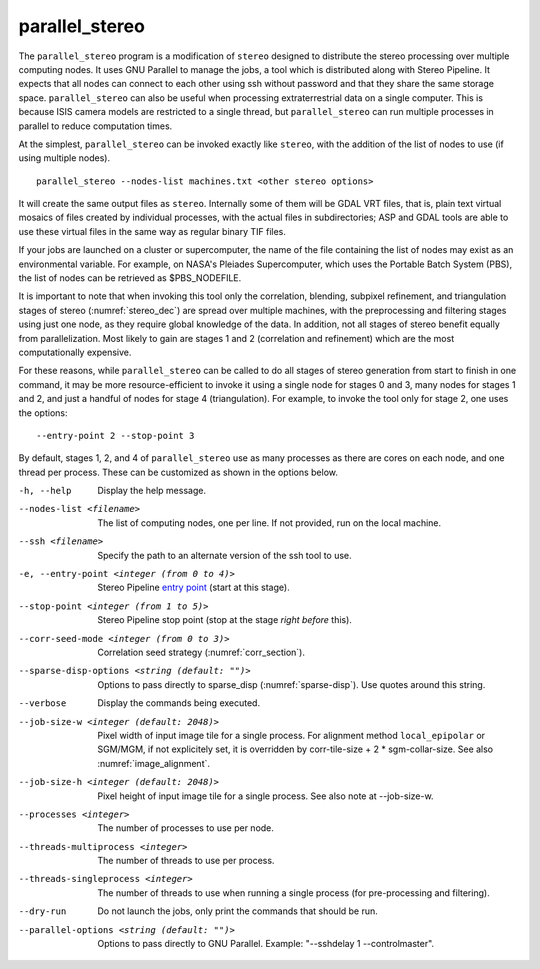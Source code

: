 .. _parallel_stereo:

parallel_stereo
---------------

The ``parallel_stereo`` program is a modification of ``stereo`` designed
to distribute the stereo processing over multiple computing nodes. It
uses GNU Parallel to manage the jobs, a tool which is distributed along
with Stereo Pipeline. It expects that all nodes can connect to each
other using ssh without password and that they share the same storage
space. ``parallel_stereo`` can also be useful when processing
extraterrestrial data on a single computer. This is because ISIS camera
models are restricted to a single thread, but ``parallel_stereo`` can
run multiple processes in parallel to reduce computation times.

At the simplest, ``parallel_stereo`` can be invoked exactly like
``stereo``, with the addition of the list of nodes to use (if using
multiple nodes).

::

     parallel_stereo --nodes-list machines.txt <other stereo options>

It will create the same output files as ``stereo``. Internally some of
them will be GDAL VRT files, that is, plain text virtual mosaics of
files created by individual processes, with the actual files in
subdirectories; ASP and GDAL tools are able to use these virtual files
in the same way as regular binary TIF files.

If your jobs are launched on a cluster or supercomputer, the name of the
file containing the list of nodes may exist as an environmental
variable. For example, on NASA's Pleiades Supercomputer, which uses the
Portable Batch System (PBS), the list of nodes can be retrieved as
$PBS_NODEFILE.

It is important to note that when invoking this tool only the
correlation, blending, subpixel refinement, and triangulation stages of
stereo (:numref:`stereo_dec`) are spread over multiple
machines, with the preprocessing and filtering stages using just one
node, as they require global knowledge of the data. In addition, not all
stages of stereo benefit equally from parallelization. Most likely to
gain are stages 1 and 2 (correlation and refinement) which are the most
computationally expensive.

For these reasons, while ``parallel_stereo`` can be called to do all
stages of stereo generation from start to finish in one command, it may
be more resource-efficient to invoke it using a single node for stages 0
and 3, many nodes for stages 1 and 2, and just a handful of nodes for
stage 4 (triangulation). For example, to invoke the tool only for stage
2, one uses the options::

     --entry-point 2 --stop-point 3

By default, stages 1, 2, and 4 of ``parallel_stereo`` use as many
processes as there are cores on each node, and one thread per process.
These can be customized as shown in the options below.

-h, --help
    Display the help message.

--nodes-list <filename>
    The list of computing nodes, one per line. If not provided, run
    on the local machine.

--ssh <filename>
    Specify the path to an alternate version of the ssh tool to use.

-e, --entry-point <integer (from 0 to 4)>
    Stereo Pipeline `entry point <entrypoints>`_ (start at this stage).

--stop-point <integer (from 1 to 5)>  Stereo Pipeline stop point (stop at
                                      the stage *right before* this).

--corr-seed-mode <integer (from 0 to 3)>  Correlation seed strategy
                                          (:numref:`corr_section`).

--sparse-disp-options <string (default: "")>
    Options to pass directly to sparse_disp (:numref:`sparse-disp`). Use quotes around this string.

--verbose
    Display the commands being executed.

--job-size-w <integer (default: 2048)>
    Pixel width of input image tile for a single process.
    For alignment method ``local_epipolar`` or SGM/MGM, if not
    explicitely set, it is overridden by corr-tile-size +
    2 * sgm-collar-size. See also :numref:`image_alignment`.

--job-size-h <integer (default: 2048)>
    Pixel height of input image tile for a single process.
    See also note at --job-size-w.

--processes <integer>
    The number of processes to use per node.

--threads-multiprocess <integer>
    The number of threads to use per process.

--threads-singleprocess <integer>
    The number of threads to use when running a single process (for
    pre-processing and filtering).

--dry-run
    Do not launch the jobs, only print the commands that should be
    run.

--parallel-options <string (default: "")>
    Options to pass directly to GNU Parallel. Example: "--sshdelay 1 --controlmaster".

